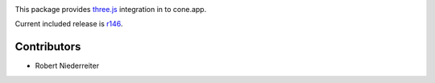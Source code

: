.. image:: https://img.shields.io/pypi/v/cone.three.svg
    :target: https://pypi.python.org/pypi/cone.three
    :alt: Latest PyPI version

.. image:: https://img.shields.io/pypi/dm/cone.three.svg
    :target: https://pypi.python.org/pypi/cone.three
    :alt: Number of PyPI downloads

.. image:: https://github.com/conestack/cone.three/actions/workflows/python-package.yml/badge.svg
    :target: https://github.com/conestack/cone.three/actions/workflows/python-package.yml
    :alt: Package build

.. image:: https://coveralls.io/repos/github/bluedynamics/cone.three/badge.svg?branch=master
    :target: https://coveralls.io/github/bluedynamics/cone.three?branch=master

This package provides `three.js <https://threejs.org/>`_ integration in to
cone.app.

Current included release is
`r146 <https://github.com/mrdoob/three.js/releases/tag/r146>`_.

Contributors
============

- Robert Niederreiter
